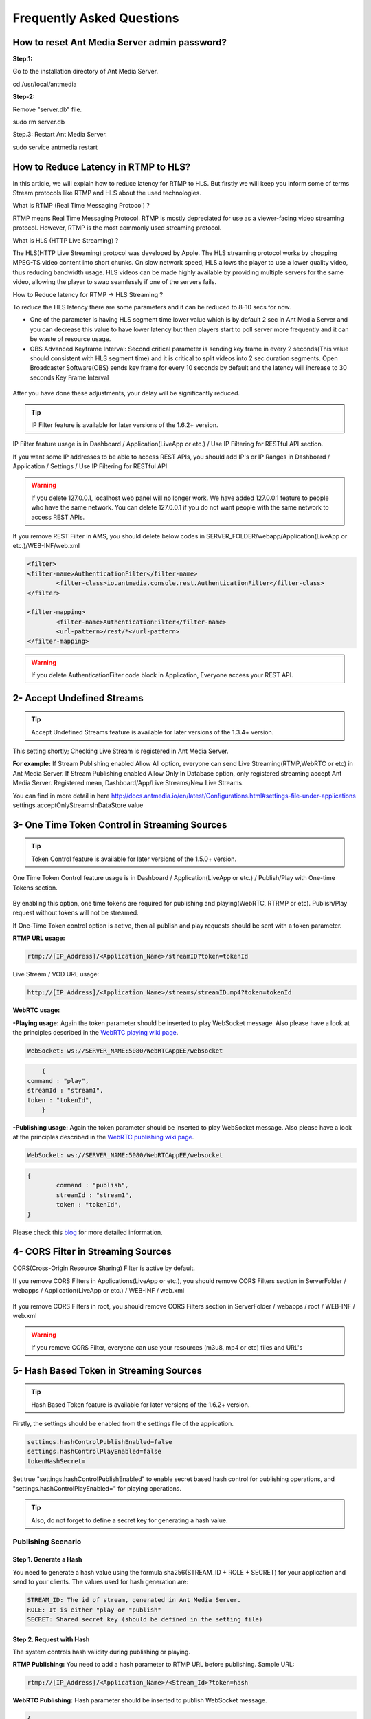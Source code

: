 ############################
Frequently Asked Questions
############################

How to reset Ant Media Server admin password?
-----------------------------------------------

**Step.1:**

Go to the installation directory of Ant Media Server.

cd /usr/local/antmedia

**Step-2:**

Remove "server.db" file.

sudo rm server.db

Step.3: Restart Ant Media Server.

sudo service antmedia restart

How to Reduce Latency in RTMP to HLS?
--------------------------------------

In this article, we will explain how to reduce latency for RTMP to HLS. But firstly we will keep you inform some of terms Stream protocols like RTMP and HLS about the used technologies.

What is RTMP (Real Time Messaging Protocol) ?

RTMP means Real Time Messaging Protocol. RTMP is mostly depreciated for use as a viewer-facing video streaming protocol. However, RTMP is the most commonly used streaming protocol.

What is HLS (HTTP Live Streaming) ?

The HLS(HTTP Live Streaming) protocol was developed by Apple. The HLS streaming protocol works by chopping MPEG-TS video content into short chunks. On slow network speed, HLS allows the player to use a lower quality video, thus reducing bandwidth usage. HLS videos can be made highly available by providing multiple servers for the same video, allowing the player to swap seamlessly if one of the servers fails.

How to Reduce latency for RTMP -> HLS Streaming ?

To reduce the HLS latency there are some parameters and it can be reduced to 8-10 secs for now.

- One of the parameter is having HLS segment time lower value which is by default 2 sec in Ant Media Server and you can decrease this value to have lower latency but then players start to poll server more frequently and it can be waste of resource usage.

- OBS Advanced Keyframe Interval: Second critical parameter is sending key frame in every 2 seconds(This value should consistent with HLS segment time) and it is critical to split videos into 2 sec duration segments. Open Broadcaster Software(OBS) sends key frame for every 10 seconds by default and the latency will increase to 30 seconds Key Frame Interval

.. figure:: https://i0.wp.com/antmedia.io/wp-content/uploads/2018/05/obs-keyframe-setting.png
   :alt:OBS Setting Page

After you have done these adjustments, your delay will be significantly reduced.







.. tip::
	IP Filter feature is available for later versions of the 1.6.2+ version.

IP Filter feature usage is in Dashboard / Application(LiveApp or etc.) / Use IP Filtering for RESTful API section.

   
   
   
   

If you want some IP addresses to be able to access REST APIs, you should add IP's or IP Ranges in Dashboard / Application / Settings / Use IP Filtering for RESTful API

.. warning::
	If you delete 127.0.0.1, localhost web panel will no longer work. We have added 127.0.0.1 feature to people who have the same network. You can delete 127.0.0.1 if you do not want people with the same network to access REST APIs.
	
If you remove REST Filter in AMS, you should delete below codes in SERVER_FOLDER/webapp/Application(LiveApp or etc.)/WEB-INF/web.xml

.. code-block:: java

	<filter>
    	<filter-name>AuthenticationFilter</filter-name>
   		<filter-class>io.antmedia.console.rest.AuthenticationFilter</filter-class>
  	</filter>
  	
  	<filter-mapping>
  		<filter-name>AuthenticationFilter</filter-name>
		<url-pattern>/rest/*</url-pattern>
  	</filter-mapping>
	
.. warning::
	If you delete AuthenticationFilter code block in Application, Everyone access your REST API.

2- Accept Undefined Streams
-----------------------------
.. tip::
	Accept Undefined Streams feature is available for later versions of the 1.3.4+ version.
	
This setting shortly; Checking Live Stream is registered in Ant Media Server.

**For example:** If Stream Publishing enabled Allow All option, everyone can send Live Streaming(RTMP,WebRTC or etc) in Ant Media Server. If Stream Publishing enabled Allow Only In Database option, only registered streaming accept Ant Media Server. Registered mean, Dashboard/App/Live Streams/New Live Streams. 
 
You can find in more detail in here http://docs.antmedia.io/en/latest/Configurations.html#settings-file-under-applications settings.acceptOnlyStreamsInDataStore value

3- One Time Token Control in Streaming Sources
-----------------------------------------------
.. tip::
	Token Control feature is available for later versions of the 1.5.0+ version.
	
One Time Token Control feature usage is in Dashboard / Application(LiveApp or etc.) / Publish/Play with One-time Tokens section.
	
.. figure:: https://antmedia.io/wp-content/uploads/2019/03/One-time-token-in-AMS.png
   :alt: One Time Token Setting in AMS Dashboard
	
By enabling this option, one time tokens are required for publishing and playing(WebRTC, RTRMP or etc). Publish/Play request without tokens will not be streamed.

If One-Time Token control option is active, then all publish and play requests should be sent with a token parameter.

**RTMP URL usage:**

.. code-block:: java

	rtmp://[IP_Address]/<Application_Name>/streamID?token=tokenId

Live Stream / VOD URL usage:

.. code-block:: java

	http://[IP_Address]/<Application_Name>/streams/streamID.mp4?token=tokenId

**WebRTC usage:**

**-Playing usage:** Again the token parameter should be inserted to play WebSocket message. Also please have a look at the principles described in the `WebRTC playing wiki page <https://github.com/ant-media/Ant-Media-Server/wiki/WebRTC-WebSocket-Messaging-Details#playing-webrtc-stream>`_. 

.. code-block:: java

	WebSocket: ws://SERVER_NAME:5080/WebRTCAppEE/websocket

.. code-block:: java

	{
    command : "play",
    streamId : "stream1",
    token : "tokenId",
	}

**-Publishing usage:** Again the token parameter should be inserted to play WebSocket message. Also please have a look at the principles described in the `WebRTC publishing wiki page <https://github.com/ant-media/Ant-Media-Server/wiki/WebRTC-WebSocket-Messaging-Details#publishing-webrtc-stream>`_.

.. code-block:: java
	
	WebSocket: ws://SERVER_NAME:5080/WebRTCAppEE/websocket

.. code-block:: java

	{
		command : "publish",
		streamId : "stream1",
		token : "tokenId",
	}

Please check this `blog <https://antmedia.io/secure-video-streaming/>`_ for more detailed information. 

4- CORS Filter in Streaming Sources
-------------------------------------
CORS(Cross-Origin Resource Sharing) Filter is active by default. 

If you remove CORS Filters in Applications(LiveApp or etc.), you should remove CORS Filters section in ServerFolder / webapps / Application(LiveApp or etc.) / WEB-INF / web.xml

.. figure:: https://antmedia.io/wp-content/uploads/2019/03/CORS-Filter-in-Application.png
   :alt: CORS Filter Setting in Applications
   
If you remove CORS Filters in root, you should remove CORS Filters section in ServerFolder / webapps / root / WEB-INF / web.xml
   
.. figure:: https://antmedia.io/wp-content/uploads/2019/03/CORS-Filter-in-root.png
   :alt: CORS Filter Setting in root   
   
.. warning::
	If you remove CORS Filter, everyone can use your resources (m3u8, mp4 or etc) files and URL's
	
5- Hash Based Token in Streaming Sources
-----------------------------------------

.. tip::
	Hash Based Token feature is available for later versions of the 1.6.2+ version.
	
Firstly, the settings should be enabled from the settings file of the application.

.. code-block:: java

	settings.hashControlPublishEnabled=false
	settings.hashControlPlayEnabled=false
	tokenHashSecret=
	
Set true "settings.hashControlPublishEnabled" to enable secret based hash control for publishing operations, and "settings.hashControlPlayEnabled=" for playing operations.

.. tip::
	Also, do not forget to define a secret key for generating a hash value.
	
Publishing Scenario
^^^^^^^^^^^^^^^^^^^^^^^^^

Step 1. Generate a Hash
""""""""""""""""""""""""

You need to generate a hash value using the formula sha256(STREAM_ID + ROLE + SECRET) for your application and send to your clients. The values used for hash generation are:

.. code-block:: java

	STREAM_ID: The id of stream, generated in Ant Media Server.
	ROLE: It is either "play or "publish"
	SECRET: Shared secret key (should be defined in the setting file)
	
Step 2. Request with Hash
"""""""""""""""""""""""""""
The system controls hash validity during publishing or playing.

**RTMP Publishing:** You need to add a hash parameter to RTMP URL before publishing. Sample URL:

.. code-block:: java

	rtmp://[IP_Address]/<Application_Name>/<Stream_Id>?token=hash

**WebRTC Publishing:** Hash parameter should be inserted to publish WebSocket message.

.. code-block:: java

	{
		command : "publish",
		streamId : "stream1",
		token : "hash",
	}

B) Playing Scenario
^^^^^^^^^^^^^^^^^^^^^^^^^

Step 1. Generate a Hash
"""""""""""""""""""""""""

You need to generate a hash value using the formula sha256(STREAM_ID + ROLE + SECRET) for your application and send to your clients. The values used for hash generation are:

.. code-block:: java

	STREAM_ID: The id of stream, generated in Ant Media Server.
	ROLE: It is either "play or "publish"
	SECRET: Shared secret key (should be defined in the setting file)

Step 2. Request with Hash
"""""""""""""""""""""""""""

**Live Stream/VoD Playing:** Same as publishing, the hash parameter is added to URL. Sample URL:

.. code-block:: java

	http://[IP_Address]/<Application_Name>/streams/<Stream_Id_or_Source_Name>?token=hash

**WebRTC Playing:** Again the hash parameter should be inserted to play WebSocket message.

.. code-block:: java

	{
		command : "play",
		streamId : "stream1",
		token : "hash",
	}

.. tip::
	Please have a look at the principles described in the `WebRTC WebSocket wiki page <https://github.com/ant-media/Ant-Media-Server/wiki/WebRTC-WebSocket-Messaging-Details>`_.

Evaluation of the Hash
^^^^^^^^^^^^^^^^^^^^^^^^^

If related settings are enabled, Ant Media Server first generates hash values based on the formula sha256(STREAM_ID + ROLE + SECRET) using streamId, role parameters and secret string which is defined in the settings file. 

Then compare this generated hash value with clients hash value during authentication.

Once the hash is successfully validated by Ant Media Server, client is granted either to publish or play according to application setting and user request.